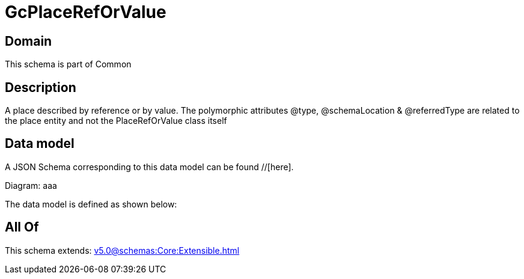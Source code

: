 = GcPlaceRefOrValue

[#domain]
== Domain

This schema is part of Common

[#description]
== Description
A  place described by reference or by value. The polymorphic attributes @type, @schemaLocation &amp; @referredType are related to the place entity and not the PlaceRefOrValue class itself


[#data_model]
== Data model

A JSON Schema corresponding to this data model can be found //[here].

Diagram:
aaa

The data model is defined as shown below:


[#all_of]
== All Of

This schema extends: xref:v5.0@schemas:Core:Extensible.adoc[]
